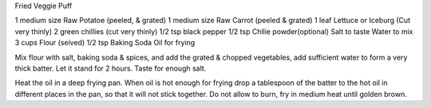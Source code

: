 Fried Veggie Puff

1 medium size Raw Potatoe (peeled, & grated)
1 medium size Raw Carrot (peeled & grated)
1 leaf Lettuce or Iceburg (Cut very thinly)
2 green chillies (cut very thinly)
1/2 tsp black pepper
1/2 tsp Chllie powder(optional)
Salt to taste
Water to mix
3 cups Flour (seived)
1/2 tsp Baking Soda
Oil for frying

Mix flour with salt, baking soda & spices, and add the grated & chopped
vegetables, add sufficient water to form a very thick batter. Let it stand for
2 hours. Taste for enough salt.

Heat the oil in a deep frying pan. When oil is hot enough for frying drop a
tablespoon of the batter to the hot oil in different places in the pan, so that
it will not stick together. Do not allow to burn, fry in medium heat until
golden brown.
